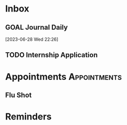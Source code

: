* Inbox
** GOAL Journal Daily 
  [2023-06-28 Wed 22:26]

** TODO Internship Application 
SCHEDULED: <2023-10-23 Mon>

* Appointments :Appointments:
** Flu Shot 
 SCHEDULED: <2023-10-23 Mon 13:30>
 :PROPERTIES:
 :LOCATION: Clinic Rear Entrance
 :END:
* Reminders
